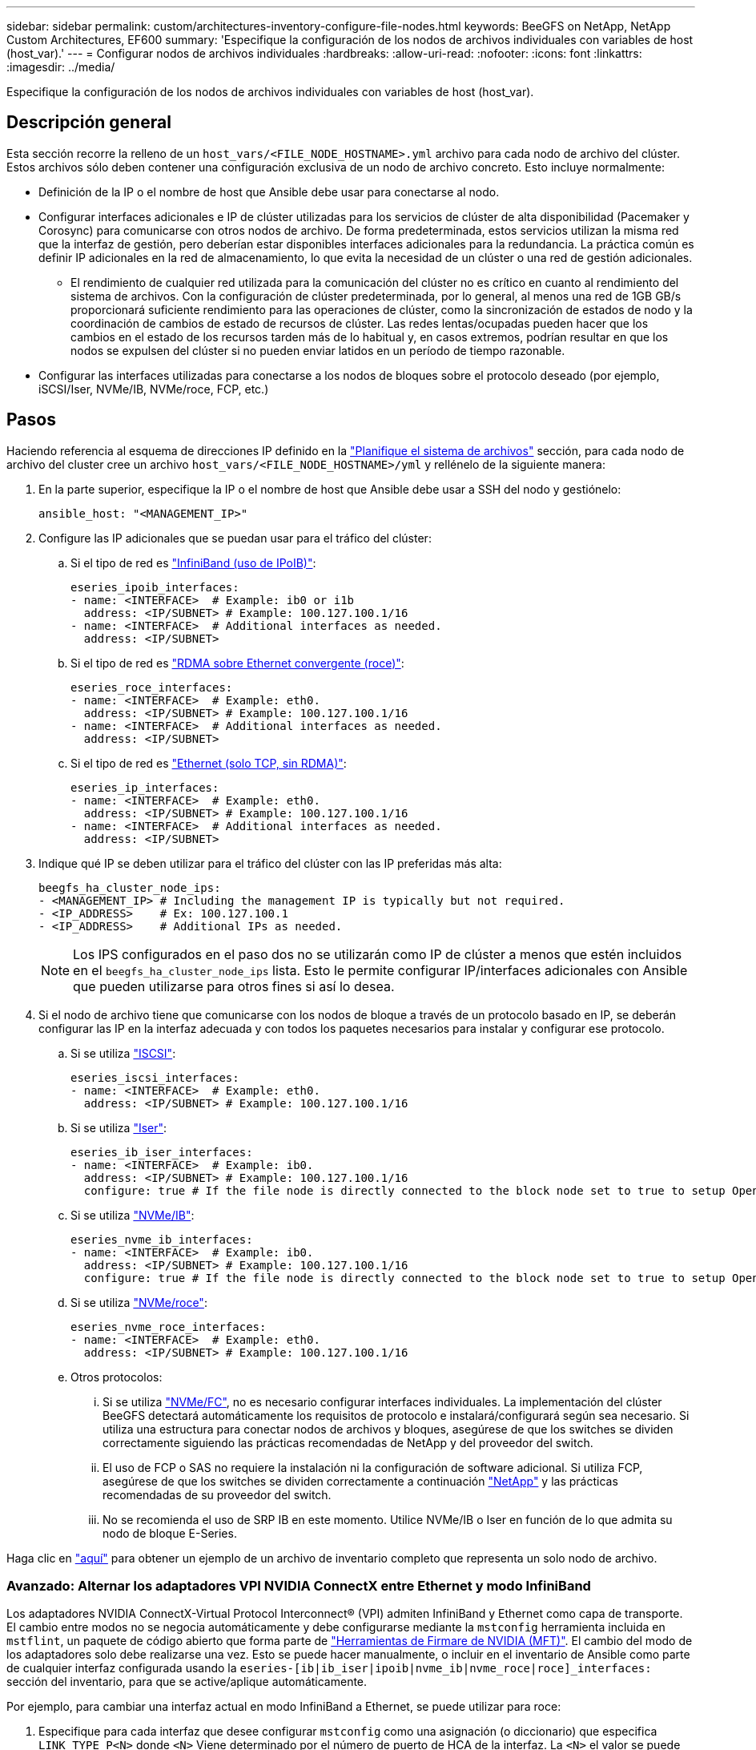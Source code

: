 ---
sidebar: sidebar 
permalink: custom/architectures-inventory-configure-file-nodes.html 
keywords: BeeGFS on NetApp, NetApp Custom Architectures, EF600 
summary: 'Especifique la configuración de los nodos de archivos individuales con variables de host (host_var).' 
---
= Configurar nodos de archivos individuales
:hardbreaks:
:allow-uri-read: 
:nofooter: 
:icons: font
:linkattrs: 
:imagesdir: ../media/


[role="lead"]
Especifique la configuración de los nodos de archivos individuales con variables de host (host_var).



== Descripción general

Esta sección recorre la relleno de un `host_vars/<FILE_NODE_HOSTNAME>.yml` archivo para cada nodo de archivo del clúster. Estos archivos sólo deben contener una configuración exclusiva de un nodo de archivo concreto. Esto incluye normalmente:

* Definición de la IP o el nombre de host que Ansible debe usar para conectarse al nodo.
* Configurar interfaces adicionales e IP de clúster utilizadas para los servicios de clúster de alta disponibilidad (Pacemaker y Corosync) para comunicarse con otros nodos de archivo. De forma predeterminada, estos servicios utilizan la misma red que la interfaz de gestión, pero deberían estar disponibles interfaces adicionales para la redundancia. La práctica común es definir IP adicionales en la red de almacenamiento, lo que evita la necesidad de un clúster o una red de gestión adicionales.
+
** El rendimiento de cualquier red utilizada para la comunicación del clúster no es crítico en cuanto al rendimiento del sistema de archivos. Con la configuración de clúster predeterminada, por lo general, al menos una red de 1GB GB/s proporcionará suficiente rendimiento para las operaciones de clúster, como la sincronización de estados de nodo y la coordinación de cambios de estado de recursos de clúster. Las redes lentas/ocupadas pueden hacer que los cambios en el estado de los recursos tarden más de lo habitual y, en casos extremos, podrían resultar en que los nodos se expulsen del clúster si no pueden enviar latidos en un período de tiempo razonable.


* Configurar las interfaces utilizadas para conectarse a los nodos de bloques sobre el protocolo deseado (por ejemplo, iSCSI/Iser, NVMe/IB, NVMe/roce, FCP, etc.)




== Pasos

Haciendo referencia al esquema de direcciones IP definido en la link:architectures-plan-file-system.html["Planifique el sistema de archivos"] sección, para cada nodo de archivo del cluster cree un archivo `host_vars/<FILE_NODE_HOSTNAME>/yml` y rellénelo de la siguiente manera:

. En la parte superior, especifique la IP o el nombre de host que Ansible debe usar a SSH del nodo y gestiónelo:
+
[source, yaml]
----
ansible_host: "<MANAGEMENT_IP>"
----
. Configure las IP adicionales que se puedan usar para el tráfico del clúster:
+
.. Si el tipo de red es link:https://github.com/netappeseries/host/tree/release-1.2.0/roles/ipoib["InfiniBand (uso de IPoIB)"^]:
+
[source, yaml]
----
eseries_ipoib_interfaces:
- name: <INTERFACE>  # Example: ib0 or i1b
  address: <IP/SUBNET> # Example: 100.127.100.1/16
- name: <INTERFACE>  # Additional interfaces as needed.
  address: <IP/SUBNET>
----
.. Si el tipo de red es link:https://github.com/netappeseries/host/tree/release-1.2.0/roles/roce["RDMA sobre Ethernet convergente (roce)"^]:
+
[source, yaml]
----
eseries_roce_interfaces:
- name: <INTERFACE>  # Example: eth0.
  address: <IP/SUBNET> # Example: 100.127.100.1/16
- name: <INTERFACE>  # Additional interfaces as needed.
  address: <IP/SUBNET>
----
.. Si el tipo de red es link:https://github.com/netappeseries/host/tree/release-1.2.0/roles/ip["Ethernet (solo TCP, sin RDMA)"^]:
+
[source, yaml]
----
eseries_ip_interfaces:
- name: <INTERFACE>  # Example: eth0.
  address: <IP/SUBNET> # Example: 100.127.100.1/16
- name: <INTERFACE>  # Additional interfaces as needed.
  address: <IP/SUBNET>
----


. Indique qué IP se deben utilizar para el tráfico del clúster con las IP preferidas más alta:
+
[source, yaml]
----
beegfs_ha_cluster_node_ips:
- <MANAGEMENT_IP> # Including the management IP is typically but not required.
- <IP_ADDRESS>    # Ex: 100.127.100.1
- <IP_ADDRESS>    # Additional IPs as needed.
----
+

NOTE: Los IPS configurados en el paso dos no se utilizarán como IP de clúster a menos que estén incluidos en el `beegfs_ha_cluster_node_ips` lista. Esto le permite configurar IP/interfaces adicionales con Ansible que pueden utilizarse para otros fines si así lo desea.

. Si el nodo de archivo tiene que comunicarse con los nodos de bloque a través de un protocolo basado en IP, se deberán configurar las IP en la interfaz adecuada y con todos los paquetes necesarios para instalar y configurar ese protocolo.
+
.. Si se utiliza link:https://github.com/netappeseries/host/blob/master/roles/iscsi/README.md["ISCSI"^]:
+
[source, yaml]
----
eseries_iscsi_interfaces:
- name: <INTERFACE>  # Example: eth0.
  address: <IP/SUBNET> # Example: 100.127.100.1/16
----
.. Si se utiliza link:https://github.com/netappeseries/host/blob/master/roles/ib_iser/README.md["Iser"^]:
+
[source, yaml]
----
eseries_ib_iser_interfaces:
- name: <INTERFACE>  # Example: ib0.
  address: <IP/SUBNET> # Example: 100.127.100.1/16
  configure: true # If the file node is directly connected to the block node set to true to setup OpenSM.
----
.. Si se utiliza link:https://github.com/netappeseries/host/blob/master/roles/nvme_ib/README.md["NVMe/IB"^]:
+
[source, yaml]
----
eseries_nvme_ib_interfaces:
- name: <INTERFACE>  # Example: ib0.
  address: <IP/SUBNET> # Example: 100.127.100.1/16
  configure: true # If the file node is directly connected to the block node set to true to setup OpenSM.
----
.. Si se utiliza link:https://github.com/netappeseries/host/blob/master/roles/nvme_roce/README.md["NVMe/roce"^]:
+
[source, yaml]
----
eseries_nvme_roce_interfaces:
- name: <INTERFACE>  # Example: eth0.
  address: <IP/SUBNET> # Example: 100.127.100.1/16
----
.. Otros protocolos:
+
... Si se utiliza link:https://github.com/netappeseries/host/blob/master/roles/nvme_fc/README.md["NVMe/FC"^], no es necesario configurar interfaces individuales. La implementación del clúster BeeGFS detectará automáticamente los requisitos de protocolo e instalará/configurará según sea necesario. Si utiliza una estructura para conectar nodos de archivos y bloques, asegúrese de que los switches se dividen correctamente siguiendo las prácticas recomendadas de NetApp y del proveedor del switch.
... El uso de FCP o SAS no requiere la instalación ni la configuración de software adicional. Si utiliza FCP, asegúrese de que los switches se dividen correctamente a continuación link:https://docs.netapp.com/us-en/e-series/config-linux/fc-configure-switches-task.html["NetApp"^] y las prácticas recomendadas de su proveedor del switch.
... No se recomienda el uso de SRP IB en este momento. Utilice NVMe/IB o Iser en función de lo que admita su nodo de bloque E-Series.






Haga clic en link:https://github.com/netappeseries/beegfs/blob/master/getting_started/beegfs_on_netapp/gen2/host_vars/ictad22h01.yml["aquí"^] para obtener un ejemplo de un archivo de inventario completo que representa un solo nodo de archivo.



=== Avanzado: Alternar los adaptadores VPI NVIDIA ConnectX entre Ethernet y modo InfiniBand

Los adaptadores NVIDIA ConnectX-Virtual Protocol Interconnect&reg; (VPI) admiten InfiniBand y Ethernet como capa de transporte. El cambio entre modos no se negocia automáticamente y debe configurarse mediante la `mstconfig` herramienta incluida en `mstflint`, un paquete de código abierto que forma parte de link:https://docs.nvidia.com/networking/display/mftv4270/mft+supported+configurations+and+parameters["Herramientas de Firmare de NVIDIA (MFT)"^]. El cambio del modo de los adaptadores solo debe realizarse una vez. Esto se puede hacer manualmente, o incluir en el inventario de Ansible como parte de cualquier interfaz configurada usando la `eseries-[ib|ib_iser|ipoib|nvme_ib|nvme_roce|roce]_interfaces:` sección del inventario, para que se active/aplique automáticamente.

Por ejemplo, para cambiar una interfaz actual en modo InfiniBand a Ethernet, se puede utilizar para roce:

. Especifique para cada interfaz que desee configurar `mstconfig` como una asignación (o diccionario) que especifica `LINK_TYPE_P<N>` donde `<N>` Viene determinado por el número de puerto de HCA de la interfaz. La `<N>` el valor se puede determinar ejecutando `grep PCI_SLOT_NAME /sys/class/net/<INTERFACE_NAME>/device/uevent` Y agregando 1 al último número desde el nombre de la ranura PCI y convirtiendo a decimal.
+
.. Por ejemplo dado `PCI_SLOT_NAME=0000:2f:00.2` (2 + 1 -> puerto HCA 3) -> `LINK_TYPE_P3: eth`:
+
[source, yaml]
----
eseries_roce_interfaces:
- name: <INTERFACE>
  address: <IP/SUBNET>
  mstconfig:
    LINK_TYPE_P3: eth
----




Para obtener información adicional, consulte link:https://github.com/netappeseries/host["Documentación de la colección de hosts E-Series de NetApp"^] para el tipo/protocolo de interfaz que utiliza.
